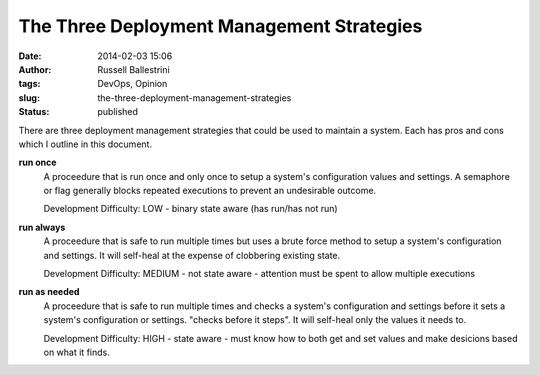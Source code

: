 The Three Deployment Management Strategies
##########################################
:date: 2014-02-03 15:06
:author: Russell Ballestrini
:tags: DevOps, Opinion
:slug: the-three-deployment-management-strategies
:status: published

There are three deployment management strategies that could be used to
maintain a system. Each has pros and cons which I outline in this
document.

**run once**
    A proceedure that is run once and only once to setup a system's
    configuration values and settings. A semaphore or flag generally
    blocks repeated executions to prevent an undesirable outcome.

    Development Difficulty: LOW - binary state aware (has run/has not
    run)

**run always**
    A proceedure that is safe to run multiple times but uses a brute
    force method to setup a system's configuration and settings. It will
    self-heal at the expense of clobbering existing state.

    Development Difficulty: MEDIUM - not state aware - attention must be
    spent to allow multiple executions

**run as needed**
    A proceedure that is safe to run multiple times and checks a
    system's configuration and settings before it sets a system's
    configuration or settings. "checks before it steps". It will
    self-heal only the values it needs to.

    Development Difficulty: HIGH - state aware - must know how to both
    get and set values and make desicions based on what it finds.
